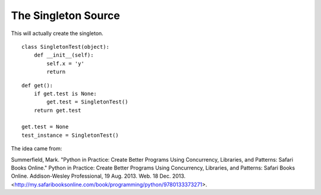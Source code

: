 The Singleton Source
====================

.. _ape-documentation-singleton-source:

This will actually create the singleton.

::

    class SingletonTest(object):
        def __init__(self):
            self.x = 'y'
            return
    
    

::

    def get():
        if get.test is None:
            get.test = SingletonTest()
        return get.test
    
    get.test = None
    test_instance = SingletonTest()
    
    



The idea came from:

Summerfield, Mark. "Python in Practice: Create Better Programs Using Concurrency, Libraries, and Patterns: Safari Books Online." Python in Practice: Create Better Programs Using Concurrency, Libraries, and Patterns: Safari Books Online. Addison-Wesley Professional, 19 Aug. 2013. Web. 18 Dec. 2013. <http://my.safaribooksonline.com/book/programming/python/9780133373271>.
